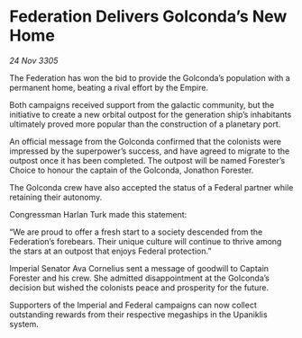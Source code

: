 * Federation Delivers Golconda’s New Home

/24 Nov 3305/

The Federation has won the bid to provide the Golconda’s population with a permanent home, beating a rival effort by the Empire. 

Both campaigns received support from the galactic community, but the initiative to create a new orbital outpost for the generation ship’s inhabitants ultimately proved more popular than the construction of a planetary port. 

An official message from the Golconda confirmed that the colonists were impressed by the superpower’s success, and have agreed to migrate to the outpost once it has been completed. The outpost will be named Forester’s Choice to honour the captain of the Golconda, Jonathon Forester.  

The Golconda crew have also accepted the status of a Federal partner while retaining their autonomy. 

Congressman Harlan Turk made this statement: 

“We are proud to offer a fresh start to a society descended from the Federation’s forebears. Their unique culture will continue to thrive among the stars at an outpost that enjoys Federal protection.” 

Imperial Senator Ava Cornelius sent a message of goodwill to Captain Forester and his crew. She admitted disappointment at the Golconda’s decision but wished the colonists peace and prosperity for the future. 

Supporters of the Imperial and Federal campaigns can now collect outstanding rewards from their respective megaships in the Upaniklis system.